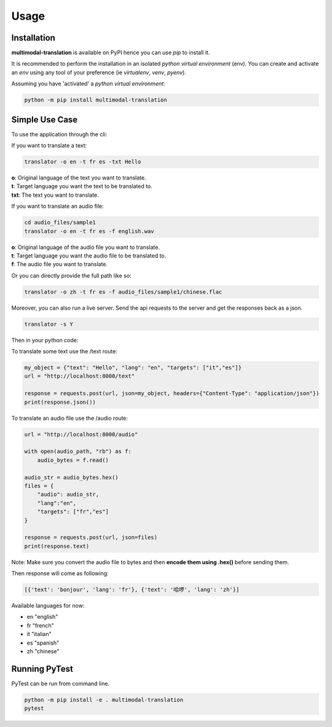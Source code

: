 Usage
=====

------------
Installation
------------

| **multimodal-translation** is available on PyPI hence you can use `pip` to install it.

It is recommended to perform the installation in an isolated `python virtual environment` (env).
You can create and activate an `env` using any tool of your preference (ie `virtualenv`, `venv`, `pyenv`).

Assuming you have 'activated' a `python virtual environment`:

.. code-block:: shell

  python -m pip install multimodal-translation


---------------
Simple Use Case
---------------

To use the application through the cli:

If you want to translate a text:

.. code-block:: shell

  translator -o en -t fr es -txt Hello

| **o**: Original language of the text you want to translate.
| **t**: Target language you want the text to be translated to.
| **txt**: The text you want to translate.

If you want to translate an audio file:

.. code-block:: shell

  cd audio_files/sample1
  translator -o en -t fr es -f english.wav

| **o**: Original language of the audio file you want to translate.
| **t**: Target language you want the audio file to be translated to.
| **f**: The audio file you want to translate.

Or you can directly provide the full path like so:

.. code-block:: shell

  translator -o zh -t fr es -f audio_files/sample1/chinese.flac

Moreover, you can also run a live server. Send the api requests to the server and get the responses back as a json.

.. code-block:: shell

  translator -s Y

Then in your python code:

To translate some text use the /text route:

.. code-block:: python

    my_object = {"text": "Hello", "lang": "en", "targets": ["it","es"]}
    url = "http://localhost:8000/text"

    response = requests.post(url, json=my_object, headers={"Content-Type": "application/json"})
    print(response.json())

To translate an audio file use the /audio route:

.. code-block:: python

    url = "http://localhost:8000/audio"

    with open(audio_path, "rb") as f:
        audio_bytes = f.read()    

    audio_str = audio_bytes.hex()
    files = {
        "audio": audio_str,
        "lang":"en",
        "targets": ["fr","es"]  
    }

    response = requests.post(url, json=files)
    print(response.text)

Note: Make sure you convert the audio file to bytes and then **encode them using .hex()** before sending them.

Then response will come as following:

.. code-block:: shell

    [{'text': 'bonjour', 'lang': 'fr'}, {'text': '哈啰', 'lang': 'zh'}]

  
Available languages for now:

- en "english"
- fr "french"
- it "italian"
- es "spanish"
- zh "chinese"

--------------
Running PyTest
--------------
| PyTest can be run from command line.

.. code-block:: shell

  python -m pip install -e . multimodal-translation
  pytest



